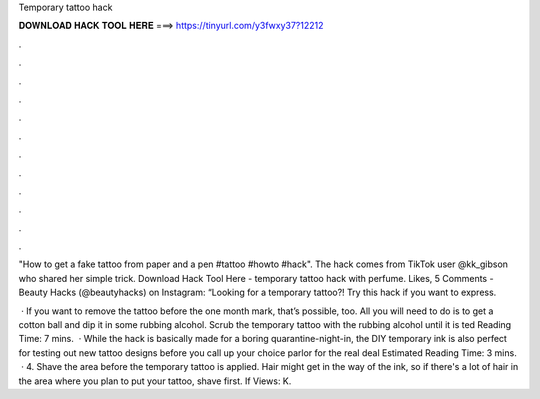 Temporary tattoo hack



𝐃𝐎𝐖𝐍𝐋𝐎𝐀𝐃 𝐇𝐀𝐂𝐊 𝐓𝐎𝐎𝐋 𝐇𝐄𝐑𝐄 ===> https://tinyurl.com/y3fwxy37?12212



.



.



.



.



.



.



.



.



.



.



.



.

"How to get a fake tattoo from paper and a pen #tattoo #howto #hack". The hack comes from TikTok user @kk_gibson who shared her simple trick. Download Hack Tool Here -  temporary tattoo hack with perfume. Likes, 5 Comments - Beauty Hacks (@beautyhacks) on Instagram: “Looking for a temporary tattoo?! Try this hack if you want to express.

 · If you want to remove the tattoo before the one month mark, that’s possible, too. All you will need to do is to get a cotton ball and dip it in some rubbing alcohol. Scrub the temporary tattoo with the rubbing alcohol until it is ted Reading Time: 7 mins.  · While the hack is basically made for a boring quarantine-night-in, the DIY temporary ink is also perfect for testing out new tattoo designs before you call up your choice parlor for the real deal Estimated Reading Time: 3 mins.  · 4. Shave the area before the temporary tattoo is applied. Hair might get in the way of the ink, so if there's a lot of hair in the area where you plan to put your tattoo, shave first. If Views: K.
